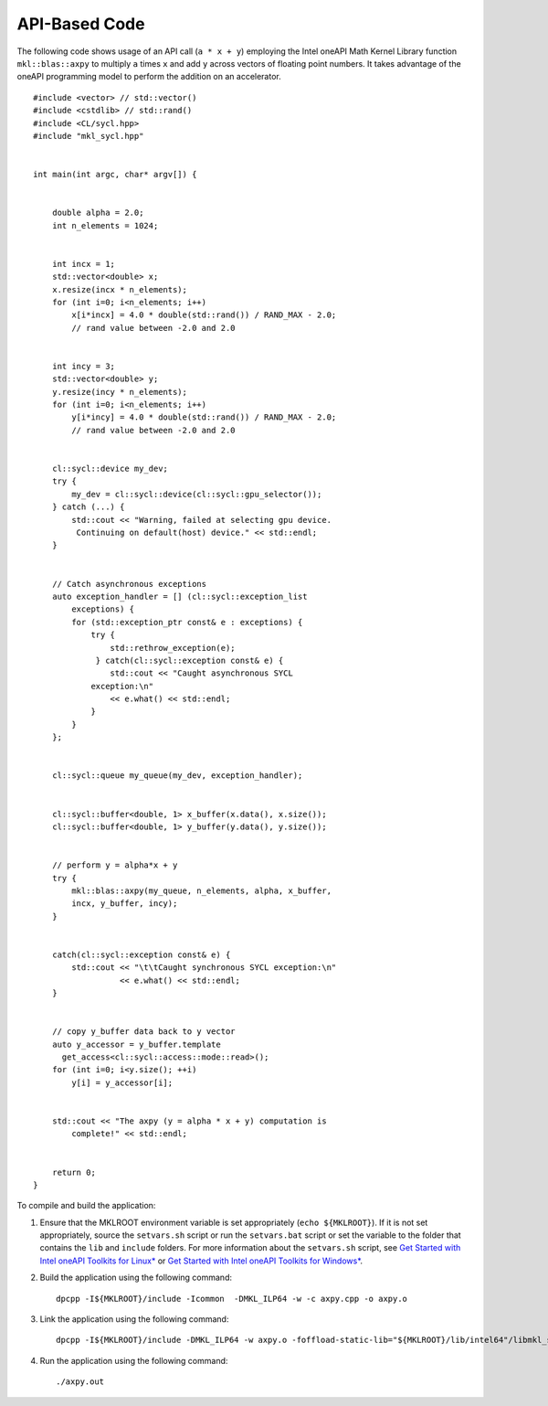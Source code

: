 .. _api-based-code:

API-Based Code
==============


The following code shows usage of an API call (``a * x + y``) employing
the Intel oneAPI Math Kernel Library function ``mkl::blas::axpy`` to
multiply ``a`` times ``x`` and add ``y`` across vectors of floating
point numbers. It takes advantage of the oneAPI programming model to
perform the addition on an accelerator.


::


   #include <vector> // std::vector()
   #include <cstdlib> // std::rand()
   #include <CL/sycl.hpp>
   #include "mkl_sycl.hpp"


   int main(int argc, char* argv[]) {


       double alpha = 2.0;
       int n_elements = 1024;


       int incx = 1;
       std::vector<double> x;
       x.resize(incx * n_elements);
       for (int i=0; i<n_elements; i++)
           x[i*incx] = 4.0 * double(std::rand()) / RAND_MAX - 2.0;   
           // rand value between -2.0 and 2.0


       int incy = 3;
       std::vector<double> y;
       y.resize(incy * n_elements);
       for (int i=0; i<n_elements; i++)
           y[i*incy] = 4.0 * double(std::rand()) / RAND_MAX - 2.0;   
           // rand value between -2.0 and 2.0


       cl::sycl::device my_dev;
       try {
           my_dev = cl::sycl::device(cl::sycl::gpu_selector());
       } catch (...) {
           std::cout << "Warning, failed at selecting gpu device. 
            Continuing on default(host) device." << std::endl;
       }


       // Catch asynchronous exceptions
       auto exception_handler = [] (cl::sycl::exception_list 
           exceptions) {
           for (std::exception_ptr const& e : exceptions) {
               try {
                   std::rethrow_exception(e);
                } catch(cl::sycl::exception const& e) {
                   std::cout << "Caught asynchronous SYCL 
               exception:\n"
                   << e.what() << std::endl;
               }
           }
       };


       cl::sycl::queue my_queue(my_dev, exception_handler);


       cl::sycl::buffer<double, 1> x_buffer(x.data(), x.size());
       cl::sycl::buffer<double, 1> y_buffer(y.data(), y.size());


       // perform y = alpha*x + y
       try {
           mkl::blas::axpy(my_queue, n_elements, alpha, x_buffer, 
           incx, y_buffer, incy);
       }


       catch(cl::sycl::exception const& e) {
           std::cout << "\t\tCaught synchronous SYCL exception:\n"
                     << e.what() << std::endl;
       }


       // copy y_buffer data back to y vector
       auto y_accessor = y_buffer.template 
         get_access<cl::sycl::access::mode::read>();
       for (int i=0; i<y.size(); ++i)
           y[i] = y_accessor[i];


       std::cout << "The axpy (y = alpha * x + y) computation is 
           complete!" << std::endl;


       return 0;
   }


To compile and build the application:


#. Ensure that the MKLROOT environment variable is set appropriately
   (``echo ${MKLROOT}``). If it is not set appropriately, source the
   ``setvars.sh`` script or run the ``setvars.bat`` script or set the
   variable to the folder that contains the ``lib`` and ``include``
   folders. For more information about the ``setvars.sh`` script, see
   `Get Started with Intel oneAPI Toolkits for
   Linux\* <https://software.intel.com/en-us/get-started-with-intel-oneapi-linux>`__
   or `Get Started with Intel oneAPI Toolkits for
   Windows\* <https://software.intel.com/en-us/get-started-with-intel-oneapi-windows>`__.


#. Build the application using the following command:


   ::


      dpcpp -I${MKLROOT}/include -Icommon  -DMKL_ILP64 -w -c axpy.cpp -o axpy.o


#. Link the application using the following command:


   ::


      dpcpp -I${MKLROOT}/include -DMKL_ILP64 -w axpy.o -foffload-static-lib="${MKLROOT}/lib/intel64"/libmkl_sycl.a -Wl,-export-dynamic -Wl,--start-group "${MKLROOT}/lib/intel64"/libmkl_intel_ilp64.a "${MKLROOT}/lib/intel64"/libmkl_sequential.a "${MKLROOT}/lib/intel64"/libmkl_core.a -Wl,--end-group -lsycl -lpthread -lm -ldl -o axpy.out


#. Run the application using the following command:


   ::


      ./axpy.out

